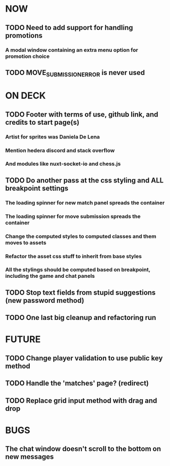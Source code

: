 * NOW
** TODO Need to add support for handling promotions
*** A modal window containing an extra menu option for promotion choice
** TODO MOVE_SUBMISSION_ERROR is never used
* ON DECK
** TODO Footer with terms of use, github link, and credits to start page(s)
*** Artist for sprites was Daniela De Lena
*** Mention hedera discord and stack overflow
*** And modules like nuxt-socket-io and chess.js
** TODO Do another pass at the css styling and ALL breakpoint settings
*** The loading spinner for new match panel spreads the container
*** The loading spinner for move submission spreads the container
*** Change the computed styles to computed classes and them moves to assets
*** Refactor the asset css stuff to inherit from base styles
*** All the stylings should be computed based on breakpoint, including the game and chat panels
** TODO Stop text fields from stupid suggestions (new password method)
** TODO One last big cleanup and refactoring run
* FUTURE
** TODO Change player validation to use public key method
** TODO Handle the 'matches' page? (redirect)
** TODO Replace grid input method with drag and drop
* BUGS
** The chat window doesn't scroll to the bottom on new messages
